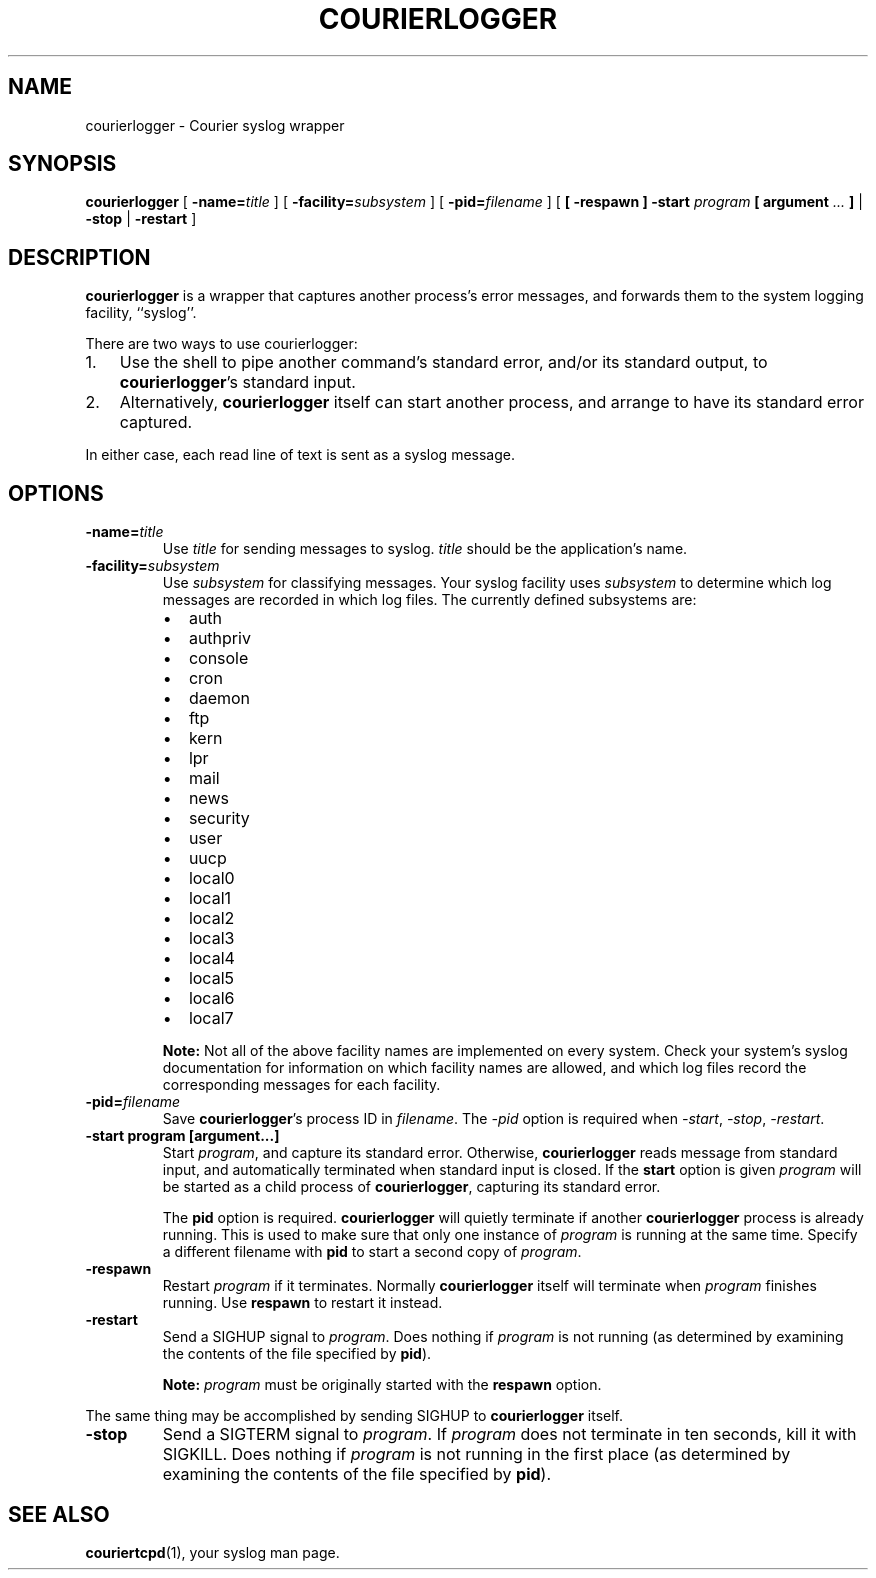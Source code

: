 .\"  <!-- $Id: courierlogger.sgml,v 1.2 2004/04/24 23:06:56 mrsam Exp $ -->
.\"  <!-- Copyright 2004 Double Precision, Inc.  See COPYING for -->
.\"  <!-- distribution information. -->
.\" This manpage has been automatically generated by docbook2man 
.\" from a DocBook document.  This tool can be found at:
.\" <http://shell.ipoline.com/~elmert/comp/docbook2X/> 
.\" Please send any bug reports, improvements, comments, patches, 
.\" etc. to Steve Cheng <steve@ggi-project.org>.
.TH "COURIERLOGGER" "1" "02 September 2004" "Double Precision, Inc." ""

.SH NAME
courierlogger \- Courier syslog wrapper
.SH SYNOPSIS

\fBcourierlogger\fR [ \fB-name=\fItitle\fB\fR ] [ \fB-facility=\fIsubsystem\fB\fR ] [ \fB-pid=\fIfilename\fB\fR ] [ \fB [ -respawn ] -start \fIprogram\fB [ argument\fI ...\fB ]\fR | \fB-stop\fR | \fB-restart\fR ]

.SH "DESCRIPTION"
.PP
\fBcourierlogger\fR
is a wrapper that captures
another process's error messages, and forwards them
to the system logging facility,
``syslog''\&.
.PP
There are two ways to use courierlogger:
.TP 3
1. 
Use the shell to pipe another command's standard error, and/or its standard
output, to
\fBcourierlogger\fR\&'s standard input.
.TP 3
2. 
Alternatively,
\fBcourierlogger\fR
itself can start another process, and arrange to have its standard error
captured.
.PP
In either case, each read line of text is sent as a syslog message.
.SH "OPTIONS"
.TP
\fB-name=\fItitle\fB\fR
Use \fItitle\fR for sending messages to syslog.
\fItitle\fR should be the application's name.
.TP
\fB-facility=\fIsubsystem\fB\fR
Use \fIsubsystem\fR for classifying messages.
Your syslog facility uses \fIsubsystem\fR to determine
which log messages are recorded in which log files.
The currently defined subsystems are:
.RS
.TP 0.2i
\(bu
auth
.TP 0.2i
\(bu
authpriv
.TP 0.2i
\(bu
console
.TP 0.2i
\(bu
cron
.TP 0.2i
\(bu
daemon
.TP 0.2i
\(bu
ftp
.TP 0.2i
\(bu
kern
.TP 0.2i
\(bu
lpr
.TP 0.2i
\(bu
mail
.TP 0.2i
\(bu
news
.TP 0.2i
\(bu
security
.TP 0.2i
\(bu
user
.TP 0.2i
\(bu
uucp
.TP 0.2i
\(bu
local0
.TP 0.2i
\(bu
local1
.TP 0.2i
\(bu
local2
.TP 0.2i
\(bu
local3
.TP 0.2i
\(bu
local4
.TP 0.2i
\(bu
local5
.TP 0.2i
\(bu
local6
.TP 0.2i
\(bu
local7
.RE
.sp
.RS
.B "Note:"
Not all of the above facility names are implemented on every system.
Check your system's syslog documentation for information on which facility
names are allowed, and which log files record the corresponding messages
for each facility.
.RE
.TP
\fB-pid=\fIfilename\fB\fR
Save \fBcourierlogger\fR\&'s
process ID in \fIfilename\fR\&.
The \fI-pid\fR option is required when
\fI-start\fR,
\fI-stop\fR,
\fI-restart\fR\&.
.TP
\fB-start program [argument...]\fR
Start \fIprogram\fR, and capture its standard error.
Otherwise, \fBcourierlogger\fR
reads message from standard input, and automatically terminated when
standard input is closed.
If the \fBstart\fR option is given
\fIprogram\fR
will be started as a child process of
\fBcourierlogger\fR, capturing its standard error.

The \fBpid\fR option is required.
\fBcourierlogger\fR will quietly terminate if another
\fBcourierlogger\fR process is already running.
This is used to make sure that only one instance of
\fIprogram\fR is running at the same time.
Specify a different filename with \fBpid\fR to start a second
copy of \fIprogram\fR\&.
.TP
\fB-respawn\fR
Restart \fIprogram\fR if it terminates.
Normally
\fBcourierlogger\fR itself will terminate when
\fIprogram\fR finishes running.
Use \fBrespawn\fR to restart it instead.
.TP
\fB-restart\fR
Send a SIGHUP signal to \fIprogram\fR\&.
Does nothing if \fIprogram\fR is not running
(as determined by examining the contents of the file specified by
\fBpid\fR).
.sp
.RS
.B "Note:"
\fIprogram\fR must be originally started with the
\fBrespawn\fR option.
.RE

The same thing may be accomplished by sending SIGHUP
to
\fBcourierlogger\fR itself.
.TP
\fB-stop\fR
Send a SIGTERM signal to \fIprogram\fR\&.
If \fIprogram\fR does not terminate in ten seconds, kill it
with SIGKILL\&.
Does nothing if \fIprogram\fR is not running in the first
place
(as determined by examining the contents of the file specified by
\fBpid\fR).
.SH "SEE ALSO"
.PP
\fBcouriertcpd\fR(1), your syslog man page.
